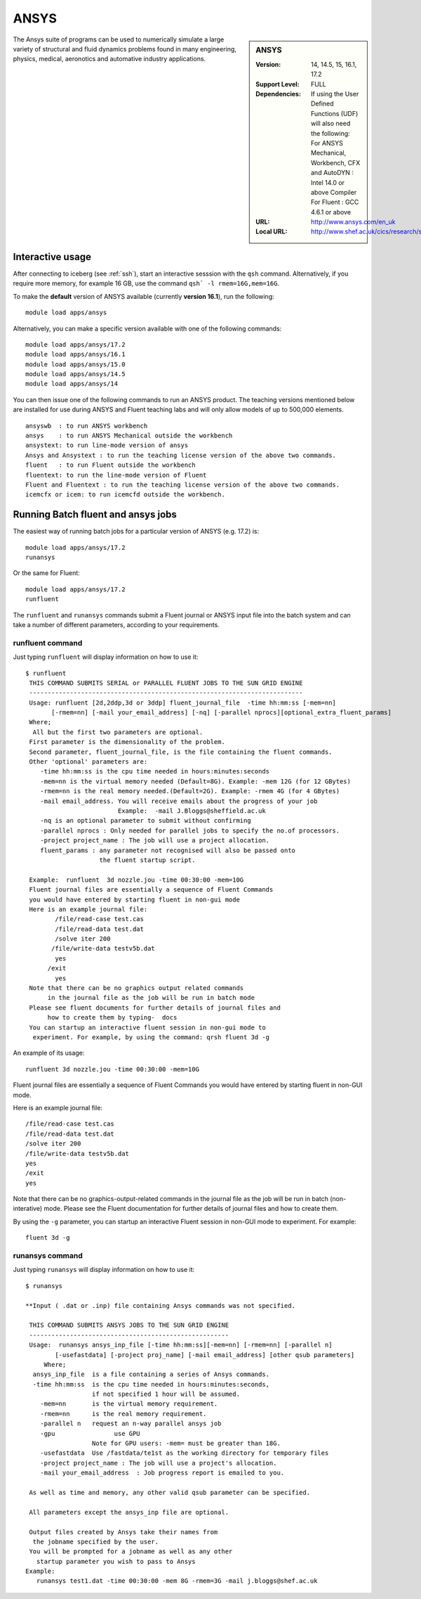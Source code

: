 .. _ansys_iceberg:

ANSYS
=====

.. sidebar:: ANSYS

   :Version:  14, 14.5, 15, 16.1, 17.2
   :Support Level: FULL
   :Dependencies: If using the User Defined Functions (UDF) will also need the following:
                  For ANSYS Mechanical, Workbench, CFX and AutoDYN : Intel 14.0 or above Compiler
                  For Fluent :  GCC 4.6.1 or above 
   :URL: http://www.ansys.com/en_uk
   :Local URL: http://www.shef.ac.uk/cics/research/software/fluent

The Ansys suite of programs can be used to numerically simulate a large variety of structural and fluid dynamics problems found in many engineering, physics, medical, aeronotics and automative industry applications.

Interactive usage
-----------------
After connecting to iceberg (see :ref:`ssh`),  start an interactive sesssion with the ``qsh`` command. Alternatively, if you require more memory, for example 16 GB, use the command ``qsh` -l rmem=16G,mem=16G``.

To make the **default** version of ANSYS available (currently **version 16.1**), run the following: ::

        module load apps/ansys

Alternatively, you can make a specific version available with one of the following commands: ::

      module load apps/ansys/17.2
      module load apps/ansys/16.1
      module load apps/ansys/15.0
      module load apps/ansys/14.5
      module load apps/ansys/14

You can then issue one of the following commands to run an ANSYS product. The teaching versions mentioned below are installed for use during ANSYS and Fluent teaching labs and will only allow models of up to 500,000 elements. ::

      ansyswb  : to run ANSYS workbench      
      ansys    : to run ANSYS Mechanical outside the workbench
      ansystext: to run line-mode version of ansys
      Ansys and Ansystext : to run the teaching license version of the above two commands.
      fluent   : to run Fluent outside the workbench
      fluentext: to run the line-mode version of Fluent
      Fluent and Fluentext : to run the teaching license version of the above two commands.
      icemcfx or icem: to run icemcfd outside the workbench.

Running Batch fluent and ansys jobs
-----------------------------------

The easiest way of running batch jobs for a particular version of ANSYS (e.g. 17.2) is: ::

     module load apps/ansys/17.2
     runansys  

Or the same for Fluent: ::
      
     module load apps/ansys/17.2
     runfluent

The ``runfluent`` and ``runansys`` commands submit a Fluent journal or ANSYS input file into the batch system and can take a number of different parameters, according to your requirements. 

runfluent command
#################

Just typing ``runfluent`` will display information on how to use it: ::

        $ runfluent
         THIS COMMAND SUBMITS SERIAL or PARALLEL FLUENT JOBS TO THE SUN GRID ENGINE 
         -------------------------------------------------------------------------- 
         Usage: runfluent [2d,2ddp,3d or 3ddp] fluent_journal_file  -time hh:mm:ss [-mem=nn]
               [-rmem=nn] [-mail your_email_address] [-nq] [-parallel nprocs][optional_extra_fluent_params]
         Where; 
          All but the first two parameters are optional. 
         First parameter is the dimensionality of the problem.
         Second parameter, fluent_journal_file, is the file containing the fluent commands.
         Other 'optional' parameters are:
            -time hh:mm:ss is the cpu time needed in hours:minutes:seconds 
            -mem=nn is the virtual memory needed (Default=8G). Example: -mem 12G (for 12 GBytes)
            -rmem=nn is the real memory needed.(Default=2G). Example: -rmem 4G (for 4 GBytes)
            -mail email_address. You will receive emails about the progress of your job
                                 Example:  -mail J.Bloggs@sheffield.ac.uk  
            -nq is an optional parameter to submit without confirming 
            -parallel nprocs : Only needed for parallel jobs to specify the no.of processors.
            -project project_name : The job will use a project allocation.
            fluent_params : any parameter not recognised will also be passed onto 
                            the fluent startup script. 
         
         Example:  runfluent  3d nozzle.jou -time 00:30:00 -mem=10G
         Fluent journal files are essentially a sequence of Fluent Commands
         you would have entered by starting fluent in non-gui mode
         Here is an example journal file:
                /file/read-case test.cas 
                /file/read-data test.dat 
                /solve iter 200 
               /file/write-data testv5b.dat
                yes 
              /exit 
                yes 
         Note that there can be no graphics output related commands 
              in the journal file as the job will be run in batch mode
         Please see fluent documents for further details of journal files and
              how to create them by typing-  docs 
         You can startup an interactive fluent session in non-gui mode to 
          experiment. For example, by using the command: qrsh fluent 3d -g 

An example of its usage: ::

        runfluent 3d nozzle.jou -time 00:30:00 -mem=10G

Fluent journal files are essentially a sequence of Fluent Commands you would have entered by starting fluent in non-GUI mode.

Here is an example journal file: ::

      /file/read-case test.cas 
      /file/read-data test.dat 
      /solve iter 200 
      /file/write-data testv5b.dat
      yes 
      /exit 
      yes 

Note that there can be no graphics-output-related commands in the journal file as the job will be run in batch (non-interative) mode. Please see the Fluent documentation for further details of journal files and how to create them.

By using the ``-g`` parameter, you can startup an interactive Fluent session in non-GUI mode to experiment. For example: :: 

        fluent 3d -g 
 
runansys command
################
 
Just typing ``runansys`` will display information on how to use it: ::

        $ runansys
         
        **Input ( .dat or .inp) file containing Ansys commands was not specified.
         
         THIS COMMAND SUBMITS ANSYS JOBS TO THE SUN GRID ENGINE 
         ------------------------------------------------------ 
         Usage:  runansys ansys_inp_file [-time hh:mm:ss][-mem=nn] [-rmem=nn] [-parallel n]
                [-usefastdata] [-project proj_name] [-mail email_address] [other qsub parameters]
             Where; 
          ansys_inp_file  is a file containing a series of Ansys commands.
          -time hh:mm:ss  is the cpu time needed in hours:minutes:seconds, 
                          if not specified 1 hour will be assumed.
            -mem=nn       is the virtual memory requirement. 
            -rmem=nn      is the real memory requirement. 
            -parallel n   request an n-way parallel ansys job
            -gpu		use GPU
                          Note for GPU users: -mem= must be greater than 18G.
            -usefastdata  Use /fastdata/te1st as the working directory for temporary files
            -project project_name : The job will use a project's allocation.
            -mail your_email_address  : Job progress report is emailed to you.
         
         As well as time and memory, any other valid qsub parameter can be specified.
          
         All parameters except the ansys_inp file are optional.  
         
         Output files created by Ansys take their names from
          the jobname specified by the user.
         You will be prompted for a jobname as well as any other
           startup parameter you wish to pass to Ansys
        Example: 
           runansys test1.dat -time 00:30:00 -mem 8G -rmem=3G -mail j.bloggs@shef.ac.uk
